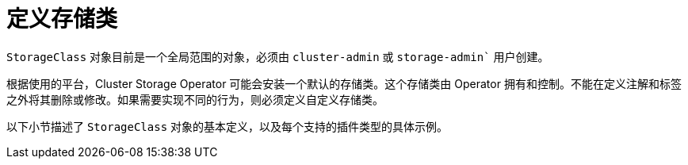 // Module included in the following assemblies:
//
// * storage/dynamic-provisioning.adoc
// * post_installation_configuration/storage-configuration.adoc

[id="defining-storage-classes_{context}"]
= 定义存储类

`StorageClass` 对象目前是一个全局范围的对象，必须由 `cluster-admin` 或 `storage-admin`` 用户创建。

[重要]
====
根据使用的平台，Cluster Storage Operator 可能会安装一个默认的存储类。这个存储类由 Operator 拥有和控制。不能在定义注解和标签之外将其删除或修改。如果需要实现不同的行为，则必须定义自定义存储类。
====

以下小节描述了 `StorageClass` 对象的基本定义，以及每个支持的插件类型的具体示例。
